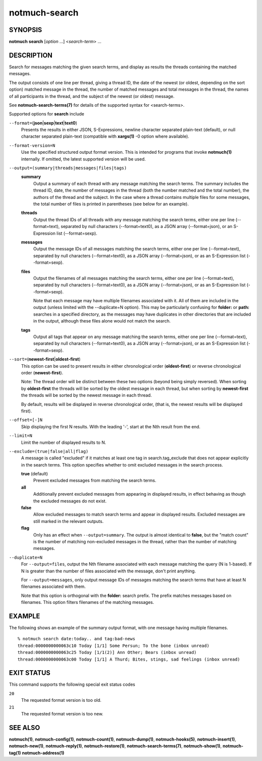 ==============
notmuch-search
==============

SYNOPSIS
========

**notmuch** **search** [*option* ...] <*search-term*> ...

DESCRIPTION
===========

Search for messages matching the given search terms, and display as
results the threads containing the matched messages.

The output consists of one line per thread, giving a thread ID, the date
of the newest (or oldest, depending on the sort option) matched message
in the thread, the number of matched messages and total messages in the
thread, the names of all participants in the thread, and the subject of
the newest (or oldest) message.

See **notmuch-search-terms(7)** for details of the supported syntax for
<search-terms>.

Supported options for **search** include

``--format=``\ (**json**\ \|\ **sexp**\ \|\ **text**\ \|\ **text0**)
    Presents the results in either JSON, S-Expressions, newline
    character separated plain-text (default), or null character
    separated plain-text (compatible with **xargs(1)** -0 option where
    available).

``--format-version=N``
    Use the specified structured output format version. This is
    intended for programs that invoke **notmuch(1)** internally. If
    omitted, the latest supported version will be used.

``--output=(summary|threads|messages|files|tags)``
    **summary**
        Output a summary of each thread with any message matching the
        search terms. The summary includes the thread ID, date, the
        number of messages in the thread (both the number matched and
        the total number), the authors of the thread and the
        subject. In the case where a thread contains multiple files
        for some messages, the total number of files is printed in
        parentheses (see below for an example).

    **threads**
        Output the thread IDs of all threads with any message matching
        the search terms, either one per line (--format=text),
        separated by null characters (--format=text0), as a JSON array
        (--format=json), or an S-Expression list (--format=sexp).

    **messages**
        Output the message IDs of all messages matching the search
        terms, either one per line (--format=text), separated by null
        characters (--format=text0), as a JSON array (--format=json),
        or as an S-Expression list (--format=sexp).

    **files**
        Output the filenames of all messages matching the search
        terms, either one per line (--format=text), separated by null
        characters (--format=text0), as a JSON array (--format=json),
        or as an S-Expression list (--format=sexp).

        Note that each message may have multiple filenames associated
        with it. All of them are included in the output (unless
        limited with the --duplicate=N option). This may be
        particularly confusing for **folder:** or **path:** searches
        in a specified directory, as the messages may have duplicates
        in other directories that are included in the output, although
        these files alone would not match the search.

    **tags**
        Output all tags that appear on any message matching the search
        terms, either one per line (--format=text), separated by null
        characters (--format=text0), as a JSON array (--format=json),
        or as an S-Expression list (--format=sexp).

``--sort=``\ (**newest-first**\ \|\ **oldest-first**)
    This option can be used to present results in either chronological
    order (**oldest-first**) or reverse chronological order
    (**newest-first**).

    Note: The thread order will be distinct between these two options
    (beyond being simply reversed). When sorting by **oldest-first**
    the threads will be sorted by the oldest message in each thread,
    but when sorting by **newest-first** the threads will be sorted by
    the newest message in each thread.

    By default, results will be displayed in reverse chronological
    order, (that is, the newest results will be displayed first).

``--offset=[-]N``
    Skip displaying the first N results. With the leading '-', start
    at the Nth result from the end.

``--limit=N``
    Limit the number of displayed results to N.

``--exclude=(true|false|all|flag)``
    A message is called "excluded" if it matches at least one tag in
    search.tag\_exclude that does not appear explicitly in the search
    terms. This option specifies whether to omit excluded messages in
    the search process.

    **true** (default)
        Prevent excluded messages from matching the search terms.

    **all**
        Additionally prevent excluded messages from appearing in
        displayed results, in effect behaving as though the excluded
        messages do not exist.

    **false**
        Allow excluded messages to match search terms and appear in
        displayed results. Excluded messages are still marked in the
        relevant outputs.

    **flag**
        Only has an effect when ``--output=summary``. The output is
        almost identical to **false**, but the "match count" is the
        number of matching non-excluded messages in the thread, rather
        than the number of matching messages.

``--duplicate=N``
    For ``--output=files``, output the Nth filename associated with
    each message matching the query (N is 1-based). If N is greater
    than the number of files associated with the message, don't print
    anything.

    For ``--output=messages``, only output message IDs of messages
    matching the search terms that have at least N filenames
    associated with them.

    Note that this option is orthogonal with the **folder:** search
    prefix. The prefix matches messages based on filenames. This
    option filters filenames of the matching messages.

EXAMPLE
=======

The following shows an example of the summary output format, with one
message having multiple filenames.

::

  % notmuch search date:today.. and tag:bad-news
  thread:0000000000063c10 Today [1/1] Some Persun; To the bone (inbox unread)
  thread:0000000000063c25 Today [1/1(2)] Ann Other; Bears (inbox unread)
  thread:0000000000063c00 Today [1/1] A Thurd; Bites, stings, sad feelings (inbox unread)

EXIT STATUS
===========

This command supports the following special exit status codes

``20``
    The requested format version is too old.

``21``
    The requested format version is too new.

SEE ALSO
========

**notmuch(1)**,
**notmuch-config(1)**,
**notmuch-count(1)**,
**notmuch-dump(1)**,
**notmuch-hooks(5)**,
**notmuch-insert(1)**,
**notmuch-new(1)**,
**notmuch-reply(1)**,
**notmuch-restore(1)**,
**notmuch-search-terms(7)**,
**notmuch-show(1)**,
**notmuch-tag(1)**
**notmuch-address(1)**

